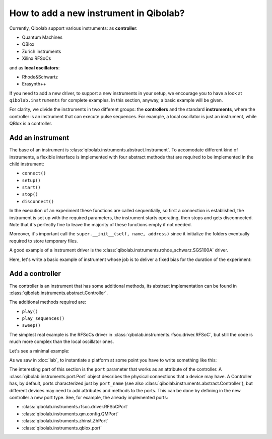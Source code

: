 How to add a new instrument in Qibolab?
=======================================

Currently, Qibolab support various instruments:
as **controller**:

* Quantum Machines
* QBlox
* Zurich instruments
* Xilinx RFSoCs

and as **local oscillators**:

* Rhode&Schwartz
* Erasynth++

If you need to add a new driver, to support a new instruments in your setup, we encourage you to have a look at ``qibolab.instruments`` for complete examples.
In this section, anyway, a basic example will be given.

For clarity, we divide the instruments in two different groups: the **controllers** and the standard **instruments**, where the controller is an instrument that can execute pulse sequences.
For example, a local oscillator is just an instrument, while QBlox is a controller.

Add an instrument
-----------------

The base of an instrument is :class:`qibolab.instruments.abstract.Instrument`.
To accomodate different kind of instruments, a flexible interface is implemented
with four abstract methods that are required to be implemented in the child
instrument:

* ``connect()``
* ``setup()``
* ``start()``
* ``stop()``
* ``disconnect()``

In the execution of an experiment these functions are called sequentially, so
first a connection is established, the instrument is set up with the required
parameters, the instrument starts operating, then stops and gets disconnected.
Note that it's perfectly fine to leave the majority of these functions empty if
not needed.

Moreover, it's important call the ``super.__init__(self, name, address)`` since
it initialize the folders eventually required to store temporary files.

A good example of a instrument driver is the
:class:`qibolab.instruments.rohde_schwarz.SGS100A` driver.

Here, let's write a basic example of instrument whose job is to deliver a fixed bias for the duration of the experiment:

.. testcode::  python

    from qibolab.instruments.abstract import Instrument

    # let's suppose that there is already avaiable a base driver for connection
    # and control of the device
    from proprietary_instruments import biaser_driver


    class Biaser(Instrument):
        """An instrument that delivers constand biases."""

        def __init__(self, name, address, min_value=-1, max_value=1):
            super().__init__(name, address)
            self.max_value: float = (
                max_value  # attribute example, maximum value of voltage allowed
            )
            self.min_value: float = (
                min_value  # attribute example, minimum value of voltage allowed
            )
            self.bias: float = 0

            self.device = biaser_driver(address)

        def connect(self):
            """Check if a connection is avaiable."""
            if not self.device.is_connected:
                raise ConnectionError("Biaser not connected")

        def disconnect(self):
            """Method not used."""

        def setup(self):
            """Set biaser parameters."""
            self.device.set_range(self.min_value, self.max_value)

        def start(self):
            """Start biasing."""
            self.device.on(bias)

        def stop(self):
            """Stop biasing."""
            self.device.off(bias)

Add a controller
----------------

The controller is an instrument that has some additional methods, its abstract
implementation can be found in :class:`qibolab.instruments.abstract.Controller`.

The additional methods required are:

* ``play()``
* ``play_sequences()``
* ``sweep()``

The simplest real example is the RFSoCs driver in
:class:`qibolab.instruments.rfsoc.driver.RFSoC`, but still the code is much more
complex than the local oscillator ones.

Let's see a minimal example:

.. testcode::  python

    from qibolab.instruments.abstract import Controller
    from proprietary_instruments import controller_driver


    class myController(Controller):
        def __init__(self, name, address):
            self.device = controller_driver(address)
            super().__init__(name, address)

        def connect(self):
            """Empty method to comply with Instrument interface."""

        def start(self):
            """Empty method to comply with Instrument interface."""

        def stop(self):
            """Empty method to comply with Instrument interface."""

        def disconnect(self):
            """Empty method to comply with Instrument interface."""

        def setup(self):
            """Empty method to comply with Instrument interface."""

        def play(
            self,
            qubits: dict[int, Qubit],
            sequence: PulseSequence,
            execution_parameters: ExecutionParameters,
        ) -> dict[str, Union[IntegratedResults, SampleResults]]:
            """Executes a PulseSequence."""

            # usually, some modification on the qubit objects, sequences or
            # parameters is needed so that the qibolab interface comply with the one
            # of the device here these are equal
            results = self.device.run_experiment(qubits, sequence, execution_parameters)

            # also the results are, in qibolab, specific objects that need some kind
            # of conversion. Refer to the results section in the documentation.
            return results

        def sweep(
            self,
            qubits: dict[int, Qubit],
            sequence: PulseSequence,
            execution_parameters: ExecutionParameters,
            *sweepers: Sweeper,
        ) -> dict[str, Union[IntegratedResults, SampleResults]]:
            # usually, some modification on the qubit objects, sequences or
            # parameters is needed so that the qibolab interface comply with the one
            # of the device here these are equal
            results = self.device.run_scan(qubits, sequence, sweepers, execution_parameters)

            # also the results are, in qibolab, specific objects that need some kind
            # of conversion. Refer to the results section in the documentation.
            return results

        def play_sequences(
            self,
            qubits: dict[int, Qubit],
            sequences: List[PulseSequence],
            execution_parameters: ExecutionParameters,
        ) -> dict[str, Union[IntegratedResults, SampleResults]]:
            """This method is used for sequence unrolling sweeps. Here not implemented."""
            raise NotImplementedError

As we saw in :doc:`lab`, to instantiate a platform at some point you have to
write something like this:

.. testcode:: python

    instrument = DummyInstrument("my_instrument", "0.0.0.0:0")
    channels = ChannelMap()
    channels |= Channel("ch1out", port=instrument["o1"])


The interesting part of this section is the ``port`` parameter that works as an
attribute of the controller. A :class:`qibolab.instruments.port.Port` object
describes the physical connections that a device may have. A Controller has, by
default, ports characterized just by ``port_name`` (see also
:class:`qibolab.instruments.abstract.Controller`), but different devices may
need to add attributes and methods to the ports. This can be done by defining in
the new controller a new port type. See, for example, the already implemented
ports:

* :class:`qibolab.instruments.rfsoc.driver.RFSoCPort`
* :class:`qibolab.instruments.qm.config.QMPort`
* :class:`qibolab.instruments.zhinst.ZhPort`
* :class:`qibolab.instruments.qblox.port`
